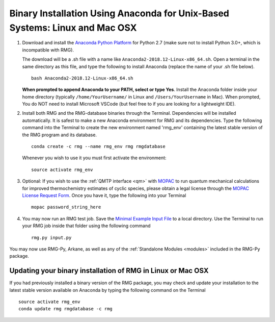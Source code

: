 .. _anacondaUser:

****************************************************************************
Binary Installation Using Anaconda for Unix-Based Systems: Linux and Mac OSX
****************************************************************************


#. Download and install the `Anaconda Python Platform <https://www.anaconda.com/download/>`_ for Python 2.7 (make sure not to install Python 3.0+, which is incompatible with RMG).

   The download will be a .sh file with a name like ``Anaconda2-2018.12-Linux-x86_64.sh``. Open a terminal in the same
   directory as this file, and type the following to install Anaconda (replace the name of your .sh file below). ::

    bash Anaconda2-2018.12-Linux-x86_64.sh

   **When prompted to append Anaconda to your PATH, select or type Yes**.  Install the Anaconda folder inside your home directory (typically ``/home/YourUsername/`` in Linux and ``/Users/YourUsername`` in Mac). When prompted, You do NOT need to install Microsoft VSCode (but feel free to if you are looking for a lightweight IDE).

#. Install both RMG and the RMG-database binaries through the Terminal.   Dependencies will be installed automatically. It is safest to make a new Anaconda environment for RMG and its dependencies. Type the following command into the Terminal to create the new environment named 'rmg_env' containing the latest stable version of the RMG program and its database. ::

    conda create -c rmg --name rmg_env rmg rmgdatabase
    
   Whenever you wish to use it you must first activate the environment::
    
    source activate rmg_env
    
#. Optional: If you wish to use the :ref:`QMTP interface <qm>` with `MOPAC <http://openmopac.net/>`_ to run quantum mechanical calculations for improved thermochemistry estimates of cyclic species, please obtain a legal license through the `MOPAC License Request Form <http://openmopac.net/form.php>`_.  Once you have it, type the following into your Terminal ::
    
    mopac password_string_here

#. You may now run an RMG test job. Save the `Minimal Example Input File <https://raw.githubusercontent.com/ReactionMechanismGenerator/RMG-Py/master/examples/rmg/minimal/input.py>`_
   to a local directory.  Use the Terminal to run your RMG job inside that folder using the following command ::

    rmg.py input.py

You may now use RMG-Py, Arkane, as well as any of the :ref:`Standalone Modules <modules>` included in the RMG-Py package.


Updating your binary installation of RMG in Linux or Mac OSX
============================================================

If you had previously installed a binary version of the RMG package, you may
check and update your installation to the latest stable version available on Anaconda by typing the following command on the Terminal ::

    source activate rmg_env
    conda update rmg rmgdatabase -c rmg 
